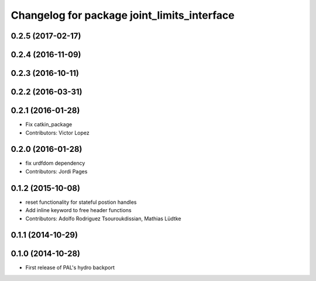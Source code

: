 ^^^^^^^^^^^^^^^^^^^^^^^^^^^^^^^^^^^^^^^^^^^^
Changelog for package joint_limits_interface
^^^^^^^^^^^^^^^^^^^^^^^^^^^^^^^^^^^^^^^^^^^^

0.2.5 (2017-02-17)
------------------

0.2.4 (2016-11-09)
------------------

0.2.3 (2016-10-11)
------------------

0.2.2 (2016-03-31)
------------------

0.2.1 (2016-01-28)
------------------
* Fix catkin_package
* Contributors: Victor Lopez

0.2.0 (2016-01-28)
------------------
* fix urdfdom dependency
* Contributors: Jordi Pages

0.1.2 (2015-10-08)
------------------
* reset functionality for stateful postion handles
* Add inline keyword to free header functions
* Contributors: Adolfo Rodriguez Tsouroukdissian, Mathias Lüdtke

0.1.1 (2014-10-29)
------------------

0.1.0 (2014-10-28)
------------------
* First release of PAL's hydro backport
